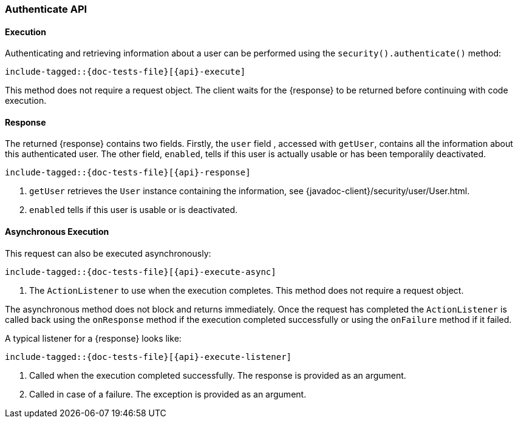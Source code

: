 
--
:api: authenticate
:response: AuthenticateResponse
--

[id="{upid}-{api}"]
=== Authenticate API

[id="{upid}-{api}-sync"]
==== Execution

Authenticating and retrieving information about a user can be performed
using the `security().authenticate()` method:

["source","java",subs="attributes,callouts,macros"]
--------------------------------------------------
include-tagged::{doc-tests-file}[{api}-execute]
--------------------------------------------------

This method does not require a request object. The client waits for the
+{response}+ to be returned before continuing with code execution.

[id="{upid}-{api}-response"]
==== Response

The returned +{response}+ contains two fields. Firstly, the `user` field
, accessed with `getUser`, contains all the information about this
authenticated user. The other field, `enabled`, tells if this user is actually
usable or has been temporalily deactivated.

["source","java",subs="attributes,callouts,macros"]
--------------------------------------------------
include-tagged::{doc-tests-file}[{api}-response]
--------------------------------------------------
<1> `getUser` retrieves the `User` instance containing the information,
see {javadoc-client}/security/user/User.html.
<2> `enabled` tells if this user is usable or is deactivated.

[id="{upid}-{api}-async"]
==== Asynchronous Execution

This request can also be executed asynchronously:

["source","java",subs="attributes,callouts,macros"]
--------------------------------------------------
include-tagged::{doc-tests-file}[{api}-execute-async]
--------------------------------------------------
<1> The `ActionListener` to use when the execution completes. This method does
not require a request object.

The asynchronous method does not block and returns immediately. Once the request
has completed the `ActionListener` is called back using the `onResponse` method
if the execution completed successfully or using the `onFailure` method if
it failed.

A typical listener for a +{response}+ looks like:

["source","java",subs="attributes,callouts,macros"]
--------------------------------------------------
include-tagged::{doc-tests-file}[{api}-execute-listener]
--------------------------------------------------
<1> Called when the execution completed successfully. The response is
provided as an argument.
<2> Called in case of a failure. The exception is provided as an argument.


